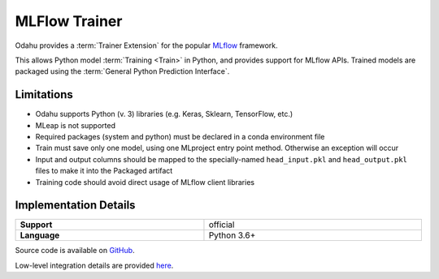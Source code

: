 .. _mod_dev_using_mlflow-section:

==============
MLFlow Trainer
==============

Odahu provides a :term:`Trainer Extension` for the popular `MLflow <https://www.mlflow.org/>`_ framework.

This allows Python model :term:`Training <Train>` in Python, and provides support for MLflow APIs. Trained models are
packaged using the :term:`General Python Prediction Interface`.

Limitations
-----------

- Odahu supports Python (v. 3) libraries (e.g. Keras, Sklearn, TensorFlow, etc.)
- MLeap is not supported
- Required packages (system and python) must be declared in a conda environment file
- Train must save only one model, using one MLproject entry point method. Otherwise an exception will occur
- Input and output columns should be mapped to the specially-named ``head_input.pkl`` and ``head_output.pkl`` files to make it into the Packaged artifact
- Training code should avoid direct usage of MLflow client libraries

Implementation Details
----------------------

.. csv-table::
   :stub-columns: 1
   :width: 100%

    "Support", "official"
    "Language", "Python 3.6+"

Source code is available on `GitHub <https://github.com/odahu/odahu-trainer/tree/develop>`_.

Low-level integration details are provided `here <https://github.com/odahu/odahu-trainer/tree/develop>`_.
